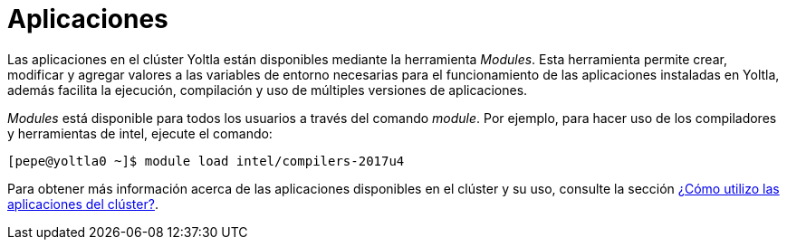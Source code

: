 = Aplicaciones

Las aplicaciones en el clúster Yoltla están disponibles mediante la herramienta _Modules_. Esta herramienta permite crear, modificar y agregar valores a las variables de entorno necesarias para el funcionamiento de las aplicaciones instaladas en Yoltla, además facilita la ejecución, compilación y uso de múltiples versiones de aplicaciones.

_Modules_ está disponible para todos los usuarios a través del comando _module_. Por ejemplo, para hacer uso de los compiladores y herramientas de intel, ejecute el comando:
----
[pepe@yoltla0 ~]$ module load intel/compilers-2017u4
----

Para obtener más información acerca de las aplicaciones disponibles en el clúster y su uso, consulte la sección xref:guia_usuario:tutoriales#aplicaciones_cluster[¿Cómo utilizo las aplicaciones del clúster?].
